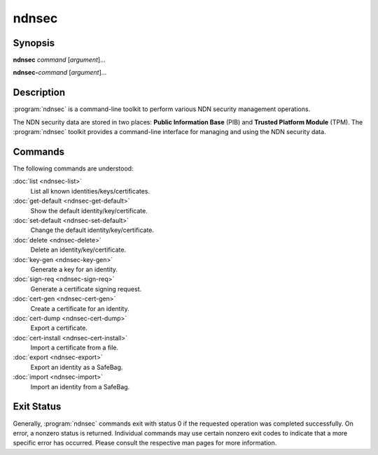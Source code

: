 ndnsec
======

Synopsis
--------

**ndnsec** *command* [*argument*]...

**ndnsec-**\ *command* [*argument*]...

Description
-----------

:program:`ndnsec` is a command-line toolkit to perform various NDN security
management operations.

The NDN security data are stored in two places: **Public Information Base**
(PIB) and **Trusted Platform Module** (TPM). The :program:`ndnsec` toolkit
provides a command-line interface for managing and using the NDN security data.

Commands
--------

The following commands are understood:

:doc:`list <ndnsec-list>`
  List all known identities/keys/certificates.

:doc:`get-default <ndnsec-get-default>`
  Show the default identity/key/certificate.

:doc:`set-default <ndnsec-set-default>`
  Change the default identity/key/certificate.

:doc:`delete <ndnsec-delete>`
  Delete an identity/key/certificate.

:doc:`key-gen <ndnsec-key-gen>`
  Generate a key for an identity.

:doc:`sign-req <ndnsec-sign-req>`
  Generate a certificate signing request.

:doc:`cert-gen <ndnsec-cert-gen>`
  Create a certificate for an identity.

:doc:`cert-dump <ndnsec-cert-dump>`
  Export a certificate.

:doc:`cert-install <ndnsec-cert-install>`
  Import a certificate from a file.

:doc:`export <ndnsec-export>`
  Export an identity as a SafeBag.

:doc:`import <ndnsec-import>`
  Import an identity from a SafeBag.

Exit Status
-----------

Generally, :program:`ndnsec` commands exit with status 0 if the requested
operation was completed successfully. On error, a nonzero status is returned.
Individual commands may use certain nonzero exit codes to indicate that a
more specific error has occurred. Please consult the respective man pages
for more information.
